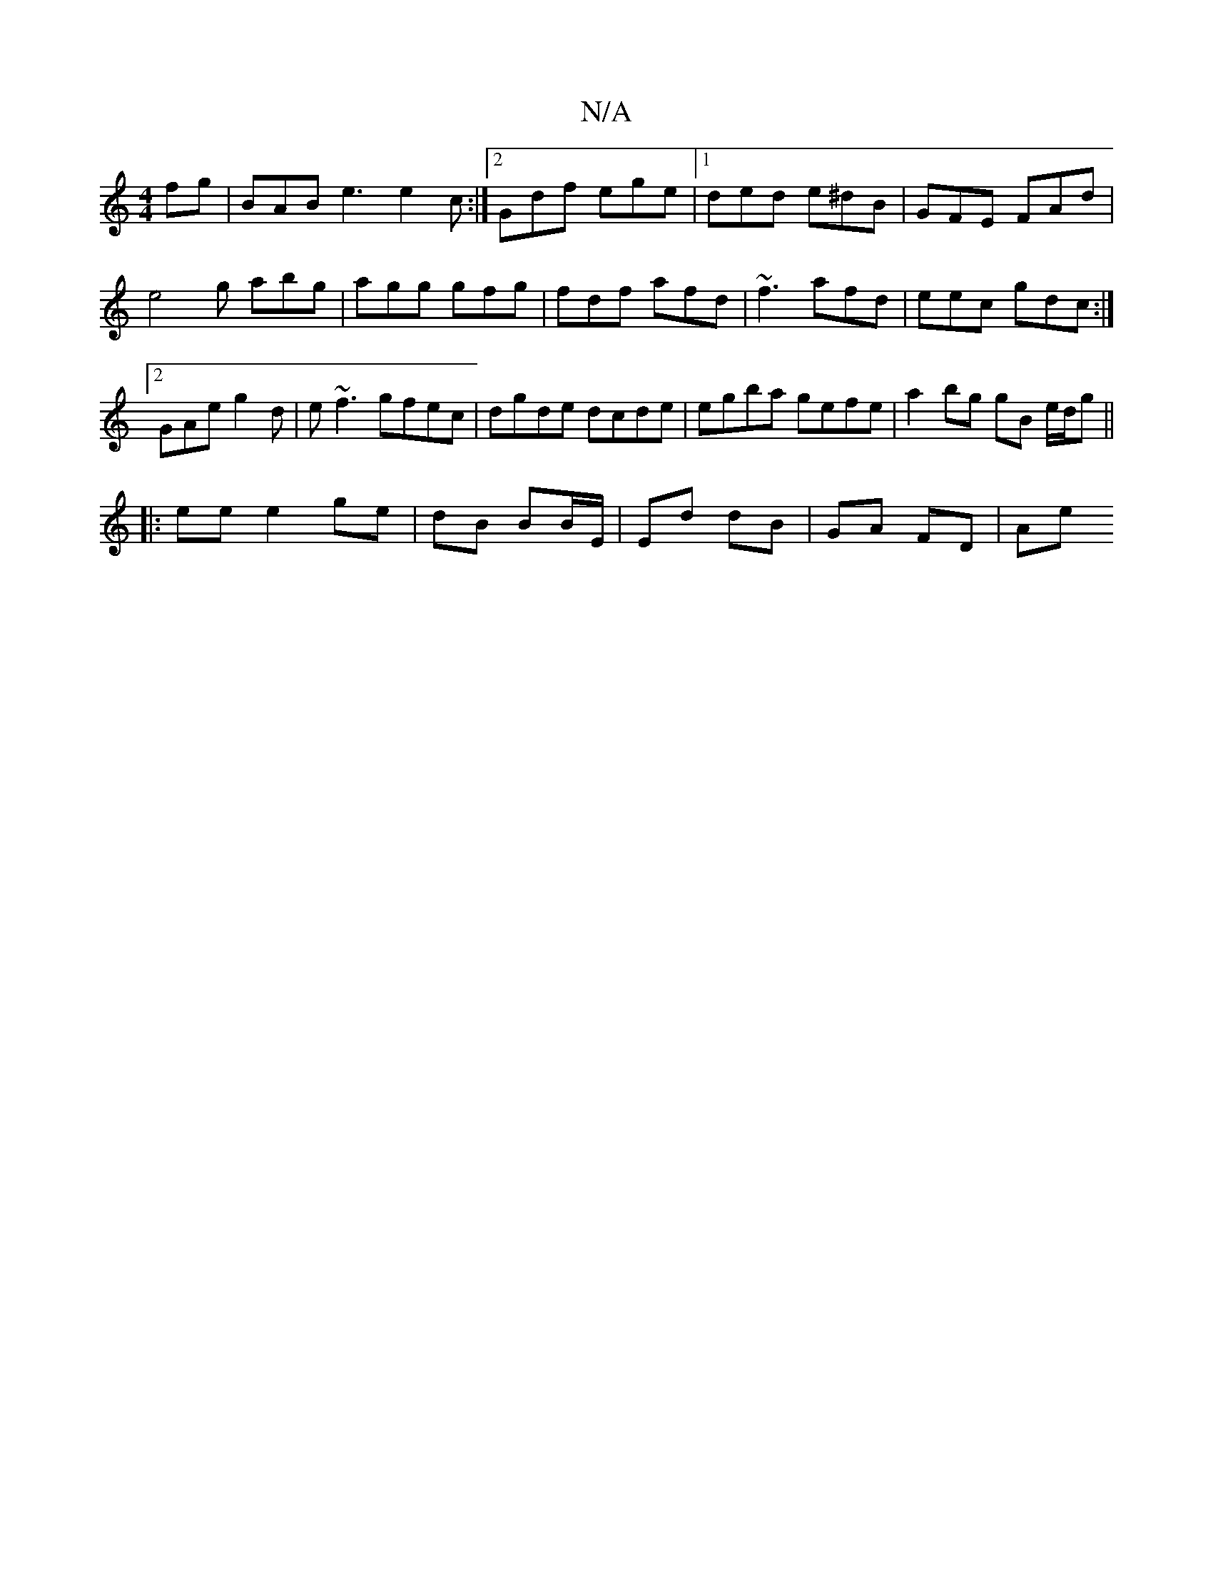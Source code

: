X:1
T:N/A
M:4/4
R:N/A
K:Cmajor
fg | BAB e3 e2c :|2 Gdf ege |1 ded e^dB | GFE FAd | e4g abg|agg gfg|fdf afd|~f3 afd|eec gdc:|2 GAe g2d | e~f3 gfec | dgde dcde | egba gefe | a2 bg gB e/d/g ||
|:ee e2 ge |dB BB/E/ | Ed dB | GA FD | Ae